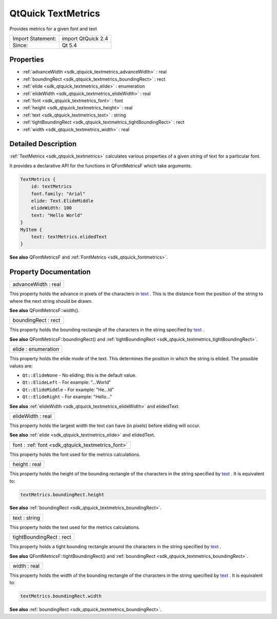 .. _sdk_qtquick_textmetrics:

QtQuick TextMetrics
===================

Provides metrics for a given font and text

+---------------------+----------------------+
| Import Statement:   | import QtQuick 2.4   |
+---------------------+----------------------+
| Since:              | Qt 5.4               |
+---------------------+----------------------+

Properties
----------

-  :ref:`advanceWidth <sdk_qtquick_textmetrics_advanceWidth>` : real
-  :ref:`boundingRect <sdk_qtquick_textmetrics_boundingRect>` : rect
-  :ref:`elide <sdk_qtquick_textmetrics_elide>` : enumeration
-  :ref:`elideWidth <sdk_qtquick_textmetrics_elideWidth>` : real
-  :ref:`font <sdk_qtquick_textmetrics_font>` : font
-  :ref:`height <sdk_qtquick_textmetrics_height>` : real
-  :ref:`text <sdk_qtquick_textmetrics_text>` : string
-  :ref:`tightBoundingRect <sdk_qtquick_textmetrics_tightBoundingRect>` : rect
-  :ref:`width <sdk_qtquick_textmetrics_width>` : real

Detailed Description
--------------------

:ref:`TextMetrics <sdk_qtquick_textmetrics>` calculates various properties of a given string of text for a particular font.

It provides a declarative API for the functions in QFontMetricsF which take arguments.

.. code:: cpp

    TextMetrics {
        id: textMetrics
        font.family: "Arial"
        elide: Text.ElideMiddle
        elideWidth: 100
        text: "Hello World"
    }
    MyItem {
        text: textMetrics.elidedText
    }

**See also** QFontMetricsF and :ref:`FontMetrics <sdk_qtquick_fontmetrics>`.

Property Documentation
----------------------

.. _sdk_qtquick_textmetrics_advanceWidth:

+--------------------------------------------------------------------------------------------------------------------------------------------------------------------------------------------------------------------------------------------------------------------------------------------------------------+
| advanceWidth : real                                                                                                                                                                                                                                                                                          |
+--------------------------------------------------------------------------------------------------------------------------------------------------------------------------------------------------------------------------------------------------------------------------------------------------------------+

This property holds the advance in pixels of the characters in `text </sdk/apps/qml/QtQuick/qtquick-releasenotes/#text>`_ . This is the distance from the position of the string to where the next string should be drawn.

**See also** QFontMetricsF::width().

.. _sdk_qtquick_textmetrics_boundingRect:

+--------------------------------------------------------------------------------------------------------------------------------------------------------------------------------------------------------------------------------------------------------------------------------------------------------------+
| boundingRect : rect                                                                                                                                                                                                                                                                                          |
+--------------------------------------------------------------------------------------------------------------------------------------------------------------------------------------------------------------------------------------------------------------------------------------------------------------+

This property holds the bounding rectangle of the characters in the string specified by `text </sdk/apps/qml/QtQuick/qtquick-releasenotes/#text>`_ .

**See also** QFontMetricsF::boundingRect() and :ref:`tightBoundingRect <sdk_qtquick_textmetrics_tightBoundingRect>`.

.. _sdk_qtquick_textmetrics_elide:

+--------------------------------------------------------------------------------------------------------------------------------------------------------------------------------------------------------------------------------------------------------------------------------------------------------------+
| elide : enumeration                                                                                                                                                                                                                                                                                          |
+--------------------------------------------------------------------------------------------------------------------------------------------------------------------------------------------------------------------------------------------------------------------------------------------------------------+

This property holds the elide mode of the text. This determines the position in which the string is elided. The possible values are:

-  ``Qt::ElideNone`` - No eliding; this is the default value.
-  ``Qt::ElideLeft`` - For example: "...World"
-  ``Qt::ElideMiddle`` - For example: "He...ld"
-  ``Qt::ElideRight`` - For example: "Hello..."

**See also** :ref:`elideWidth <sdk_qtquick_textmetrics_elideWidth>` and elidedText.

.. _sdk_qtquick_textmetrics_elideWidth:

+--------------------------------------------------------------------------------------------------------------------------------------------------------------------------------------------------------------------------------------------------------------------------------------------------------------+
| elideWidth : real                                                                                                                                                                                                                                                                                            |
+--------------------------------------------------------------------------------------------------------------------------------------------------------------------------------------------------------------------------------------------------------------------------------------------------------------+

This property holds the largest width the text can have (in pixels) before eliding will occur.

**See also** :ref:`elide <sdk_qtquick_textmetrics_elide>` and elidedText.

.. _sdk_qtquick_textmetrics_font:

+--------------------------------------------------------------------------------------------------------------------------------------------------------------------------------------------------------------------------------------------------------------------------------------------------------------+
| font : :ref:`font <sdk_qtquick_textmetrics_font>`                                                                                                                                                                                                                                                            |
+--------------------------------------------------------------------------------------------------------------------------------------------------------------------------------------------------------------------------------------------------------------------------------------------------------------+

This property holds the font used for the metrics calculations.

.. _sdk_qtquick_textmetrics_height:

+--------------------------------------------------------------------------------------------------------------------------------------------------------------------------------------------------------------------------------------------------------------------------------------------------------------+
| height : real                                                                                                                                                                                                                                                                                                |
+--------------------------------------------------------------------------------------------------------------------------------------------------------------------------------------------------------------------------------------------------------------------------------------------------------------+

This property holds the height of the bounding rectangle of the characters in the string specified by `text </sdk/apps/qml/QtQuick/qtquick-releasenotes/#text>`_ . It is equivalent to:

.. code:: cpp

    textMetrics.boundingRect.height

**See also** :ref:`boundingRect <sdk_qtquick_textmetrics_boundingRect>`.

.. _sdk_qtquick_textmetrics_text:

+--------------------------------------------------------------------------------------------------------------------------------------------------------------------------------------------------------------------------------------------------------------------------------------------------------------+
| text : string                                                                                                                                                                                                                                                                                                |
+--------------------------------------------------------------------------------------------------------------------------------------------------------------------------------------------------------------------------------------------------------------------------------------------------------------+

This property holds the text used for the metrics calculations.

.. _sdk_qtquick_textmetrics_tightBoundingRect:

+--------------------------------------------------------------------------------------------------------------------------------------------------------------------------------------------------------------------------------------------------------------------------------------------------------------+
| tightBoundingRect : rect                                                                                                                                                                                                                                                                                     |
+--------------------------------------------------------------------------------------------------------------------------------------------------------------------------------------------------------------------------------------------------------------------------------------------------------------+

This property holds a tight bounding rectangle around the characters in the string specified by `text </sdk/apps/qml/QtQuick/qtquick-releasenotes/#text>`_ .

**See also** QFontMetricsF::tightBoundingRect() and :ref:`boundingRect <sdk_qtquick_textmetrics_boundingRect>`.

.. _sdk_qtquick_textmetrics_width:

+--------------------------------------------------------------------------------------------------------------------------------------------------------------------------------------------------------------------------------------------------------------------------------------------------------------+
| width : real                                                                                                                                                                                                                                                                                                 |
+--------------------------------------------------------------------------------------------------------------------------------------------------------------------------------------------------------------------------------------------------------------------------------------------------------------+

This property holds the width of the bounding rectangle of the characters in the string specified by `text </sdk/apps/qml/QtQuick/qtquick-releasenotes/#text>`_ . It is equivalent to:

.. code:: cpp

    textMetrics.boundingRect.width

**See also** :ref:`boundingRect <sdk_qtquick_textmetrics_boundingRect>`.

